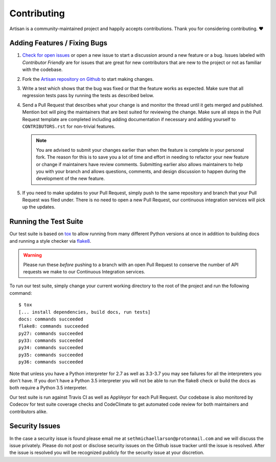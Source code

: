 Contributing
============

Artisan is a community-maintained project and happily accepts contributions.
Thank you for considering contributing. ❤️

Adding Features / Fixing Bugs
-----------------------------

1. `Check for open issues <https://github.com/SethMichaelLarson/artisan/issues>`_ or open
   a new issue to start a discussion around a new feature or a bug.  Issues labeled with
   *Contributor Friendly* are for issues that are great for new contributors that are
   new to the project or not as familiar with the codebase.

2. Fork the `Artisan repository on Github <https://github.com/SethMichaelLarson/artisan>`_
   to start making changes.

3. Write a test which shows that the bug was fixed or that the feature works as expected.
   Make sure that all regression tests pass by running the tests as described below.

4. Send a Pull Request that describes what your change is and monitor the thread until
   it gets merged and published. Mention bot will ping the maintainers that are best suited
   for reviewing the change. Make sure all steps in the Pull Request template are completed including adding
   documentation if necessary and adding yourself to ``CONTRIBUTORS.rst`` for non-trivial features.

   .. note::
        You are advised to submit your changes earlier than when the feature is complete in
        your personal fork. The reason for this is to save you a lot of time and effort in
        needing to refactor your new feature or change if maintainers have review comments.
        Submitting earlier also allows maintainers to help you with your branch and allows
        questions, comments, and design discussion to happen during the development of the
        new feature.

5. If you need to make updates to your Pull Request, simply push to the same repository and branch
   that your Pull Request was filed under. There is no need to open a new Pull Request, our
   continuous integration services will pick up the updates.

Running the Test Suite
----------------------

Our test suite is based on `tox <https://tox.readthedocs.io/en/latest/>`_ to allow
running from many different Python versions at once in addition to building docs
and running a style checker via `flake8 <http://flake8.pycqa.org/en/latest/>`_.

.. warning::
    Please run these *before* pushing to a branch with an open Pull Request to conserve
    the number of API requests we make to our Continuous Integration services.

To run our test suite, simply change your current working directory to the root
of the project and run the following command::

    $ tox
    [... install dependencies, build docs, run tests]
    docs: commands succeeded
    flake8: commands succeeded
    py27: commands succeeded
    py33: commands succeeded
    py34: commands succeeded
    py35: commands succeeded
    py36: commands succeeded

Note that unless you have a Python interpreter for 2.7 as well as 3.3-3.7 you may see failures
for all the interpreters you don't have.  If you don't have a Python 3.5 interpreter you will
not be able to run the flake8 check or build the docs as both require a Python 3.5 interpreter.

Our test suite is run against Travis CI as well as AppVeyor for each Pull Request.  Our codebase is
also monitored by Codecov for test suite coverage checks and CodeClimate to get automated code review
for both maintainers and contributors alike.

Security Issues
---------------

In the case a security issue is found please email me at ``sethmichaellarson@protonmail.com`` and we will
discuss the issue privately. Please do not post or disclose security issues on the Github issue tracker
until the issue is resolved. After the issue is resolved you will be recognized publicly for the security issue
at your discretion.
